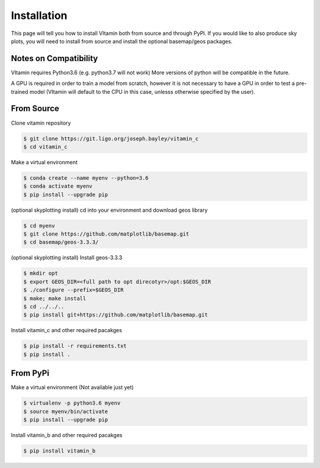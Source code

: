============
Installation
============

This page will tell you how to install VItamin both from source and through PyPI. 
If you would like to also produce sky plots, you will need to install from source 
and install the optional basemap/geos packages.

----------------------
Notes on Compatibility
----------------------
VItamin requires Python3.6 (e.g. python3.7 will not work) More versions of python will be compatible in the future.

A GPU is required in order to train a model from scratch, however it is not necessary 
to have a GPU in order to test a pre-trained model (VItamin will default to the CPU 
in this case, unlesss otherwise specified by the user).

-----------
From Source
-----------

Clone vitamin repository

.. code-block:: console

   $ git clone https://git.ligo.org/joseph.bayley/vitamin_c
   $ cd vitamin_c

Make a virtual environment

.. code-block:: console

   $ conda create --name myenv --python=3.6
   $ conda activate myenv
   $ pip install --upgrade pip

(optional skyplotting install) cd into your environment and download geos library

.. code-block:: console

   $ cd myenv
   $ git clone https://github.com/matplotlib/basemap.git
   $ cd basemap/geos-3.3.3/

(optional skyplotting install) Install geos-3.3.3

.. code-block:: console

   $ mkdir opt
   $ export GEOS_DIR=<full path to opt direcotyr>/opt:$GEOS_DIR
   $ ./configure --prefix=$GEOS_DIR
   $ make; make install
   $ cd ../../..
   $ pip install git+https://github.com/matplotlib/basemap.git

Install vitamin_c and other required pacakges

.. code-block:: console

   $ pip install -r requirements.txt
   $ pip install .

---------
From PyPi
---------

Make a virtual environment (Not available just yet)

.. code-block:: console

   $ virtualenv -p python3.6 myenv
   $ source myenv/bin/activate
   $ pip install --upgrade pip

Install vitamin_b and other required pacakges

.. code-block:: console

   $ pip install vitamin_b
